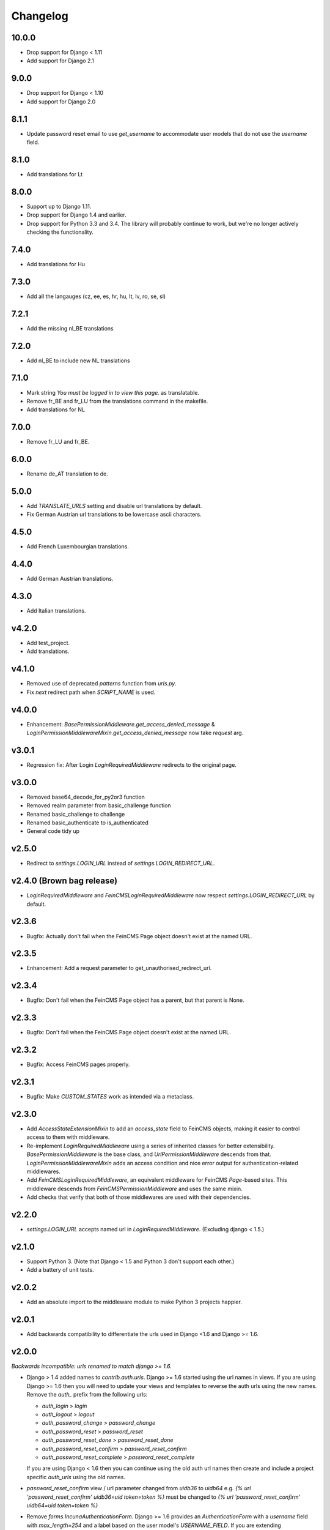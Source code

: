 Changelog
=========

10.0.0
------

* Drop support for Django < 1.11
* Add support for Django 2.1

9.0.0
-----

* Drop support for Django < 1.10
* Add support for Django 2.0

8.1.1
-----

* Update password reset email to use `get_username` to accommodate user models that do not use the `username` field.

8.1.0
--------

* Add translations for Lt

8.0.0
-----

* Support up to Django 1.11.
* Drop support for Django 1.4 and earlier.
* Drop support for Python 3.3 and 3.4. The library will probably continue to work, but
  we're no longer actively checking the functionality.

7.4.0
-----

* Add translations for Hu

7.3.0
-----

* Add all the langauges (cz, ee, es, hr, hu, lt, lv, ro, se, sl)

7.2.1
-----

* Add the missing nl_BE translations

7.2.0
-----

* Add nl_BE to include new NL translations

7.1.0
-----

* Mark string `You must be logged in to view this page.` as translatable.
* Remove fr_BE and fr_LU from the translations command in the makefile.
* Add translations for NL

7.0.0
-----

* Remove fr_LU and fr_BE.


6.0.0
-----

* Rename de_AT translation to de.

5.0.0
-----

* Add `TRANSLATE_URLS` setting and disable url translations by default.
* Fix German Austrian url translations to be lowercase ascii characters.

4.5.0
-----

* Add French Luxembourgian translations.

4.4.0
-----

* Add German Austrian translations.

4.3.0
-----

* Add Italian translations.

v4.2.0
------
* Add test_project.
* Add translations.

v4.1.0
--------
* Removed use of deprecated `patterns` function from `urls.py`.
* Fix `next` redirect path when `SCRIPT_NAME` is used.

v4.0.0
------
* Enhancement: `BasePermissionMiddleware.get_access_denied_message` & `LoginPermissionMiddlewareMixin.get_access_denied_message` now take `request` arg.

v3.0.1
------
* Regression fix:  After Login `LoginRequiredMiddleware` redirects to the original page.

v3.0.0
------
* Removed base64_decode_for_py2or3 function
* Removed realm parameter from basic_challenge function
* Renamed basic_challenge to challenge
* Renamed basic_authenticate to is_authenticated
* General code tidy up

v2.5.0
--------
* Redirect to `settings.LOGIN_URL` instead of `settings.LOGIN_REDIRECT_URL`.

v2.4.0 (Brown bag release)
--------
* `LoginRequiredMiddleware` and `FeinCMSLoginRequiredMiddleware` now respect
  `settings.LOGIN_REDIRECT_URL` by default.

v2.3.6
--------
* Bugfix: Actually don't fail when the FeinCMS Page object doesn't exist at the named URL.

v2.3.5
--------
* Enhancement: Add a request parameter to get_unauthorised_redirect_url.

v2.3.4
--------
* Bugfix: Don't fail when the FeinCMS Page object has a parent, but that parent is None.

v2.3.3
--------
* Bugfix: Don't fail when the FeinCMS Page object doesn't exist at the named URL.

v2.3.2
--------
* Bugfix: Access FeinCMS pages properly.

v2.3.1
--------
* Bugfix: Make `CUSTOM_STATES` work as intended via a metaclass.

v2.3.0
--------
* Add `AccessStateExtensionMixin` to add an `access_state` field to FeinCMS objects,
  making it easier to control access to them with middleware.
* Re-implement `LoginRequiredMiddleware` using a series of inherited classes for better
  extensibility.  `BasePermissionMiddleware` is the base class, and
  `UrlPermissionMiddleware` descends from that.  `LoginPermissionMiddlewareMixin` adds
  an access condition and nice error output for authentication-related middlewares.
* Add `FeinCMSLoginRequiredMiddleware`, an equivalent middleware for FeinCMS `Page`-based
  sites.  This middleware descends from `FeinCMSPermissionMiddleware` and uses the same
  mixin.
* Add checks that verify that both of those middlewares are used with their dependencies.

v2.2.0
--------
* `settings.LOGIN_URL` accepts named url in `LoginRequiredMiddleware`. (Excluding
  django < 1.5.)

v2.1.0
------
* Support Python 3.  (Note that Django < 1.5 and Python 3 don't support each other.)
* Add a battery of unit tests.

v2.0.2
------
* Add an absolute import to the middleware module to make Python 3 projects happier.

v2.0.1
-------
* Add backwards compatibility to differentiate the urls used in Django <1.6
  and Django >= 1.6.

v2.0.0
-------
*Backwards incompatible: urls renamed to match django >= 1.6.*

* Django > 1.4 added names to `contrib.auth.urls`. Django >= 1.6 started using
  the url names in views.
  If you are using Django >= 1.6 then you will need to update your views and
  templates to reverse the auth urls using the new names. Remove the `auth_`
  prefix from the following urls:

  * `auth_login` > `login`
  * `auth_logout` > `logout`
  * `auth_password_change` > `password_change`
  * `auth_password_reset` > `password_reset`
  * `auth_password_reset_done` > `password_reset_done`
  * `auth_password_reset_confirm` > `password_reset_confirm`
  * `auth_password_reset_complete` > `password_reset_complete`

  If you are using Django < 1.6 then you can continue using the old auth url
  names then create and include a project specific `auth_urls` using the old
  names.
* `password_reset_confirm` view / url parameter changed from `uidb36` to
  `uidb64` e.g. `{% url 'password_reset_confirm' uidb36=uid token=token %}` must
  be changed to `{% url 'password_reset_confirm' uidb64=uid token=token %}`
* Remove `forms.IncunaAuthenticationForm`. Django >= 1.6 provides an
  `AuthenticationForm` with a `username` field with `max_length=254` and a label
  based on the user model's `USERNAME_FIELD`. If you are extending
  `incuna_auth.forms.IncunaAuthenticationForm` in your project then you should
  now extend `django.contrib.auth.forms.AuthenticationForm` and consider adding
  `username = forms.CharField(label=_('Email'), max_length=320, widget=forms.TextInput(attrs={'type': 'email'}))`

v1.0.0
-------
*Backwards incompatible: may break tests/expected behaviour.*

* LoginRequiredMiddleware now responds to stray non-GET
  requests with 403 instead of 302.

v0.11.0
-------
* Drop django < 1.4 compatibility.

v0.10.4
-------
* Update button in the log in form to read 'Log in' rather than 'Login'

v0.10.3
--------
* Fix error in password change done template.

v0.10.2
--------
* Fix error in password change template.

v0.10.1
-------
* Specify type="email" on username field

v0.9.1
------
* Add INCUNA_PASSWORD_RESET_FORM setting.

v0.9
------
* Templates have been completely refactored.
* All forms now use crispy forms for templating.
* Base versions of all templates with more blocks to make overwriting templates
  easier by targetting blocks.

v0.8.5
------
* Support new hotness {% url 'tag' %}.

v0.8.4
------
* Make LOGIN_EXEMPT_URLS and LOGIN_PROTECTED_URLS translatable.

v0.8.3
------
* Fix the borken urls.

v0.8.2
------
* Mark urls as translatable.

v0.8.1
------
* Allow the login required message to be disabled.
* Add reset url to password reset fail template.

v0.8
----
* Crispify password reset form.

v0.7.2
------
* Make the CustomerUserModelBackend Dj1.5 compatible

v0.7.1
------
* Add i8n to stray strings.

v0.7
----
* Add http basic auth middleware

v0.6.4
------
* reverse_lazy fix for <django 1.4

v0.6.3
------
* Implement custom login form in a way that actually works.

v0.6.2
------
* Allow custom login forms.

v0.6.1
------
* Add html to Manifest.in.

v0.6
----
* Remove CUSTOM_USER_MODEL madness.

v0.5
----
* Add missing password reset urls.

v0.4
----
* Fix urls to use IncunaAuthenticationForm for login.
* Rename auth to incuna_auth.

v0.3
----
* Include fixture in the package.
* Add license.
* Update the auth form

v0.2
----
* Update url reverses
* Add contrib.auth login/logout urls
* Add registration templates
* Rename project & include package
* Namespace all the things
* Add backends and middleware to the package
* Tidy up initial data
* Add readme & use as long description
* Add backends & middleware from django-incuna
